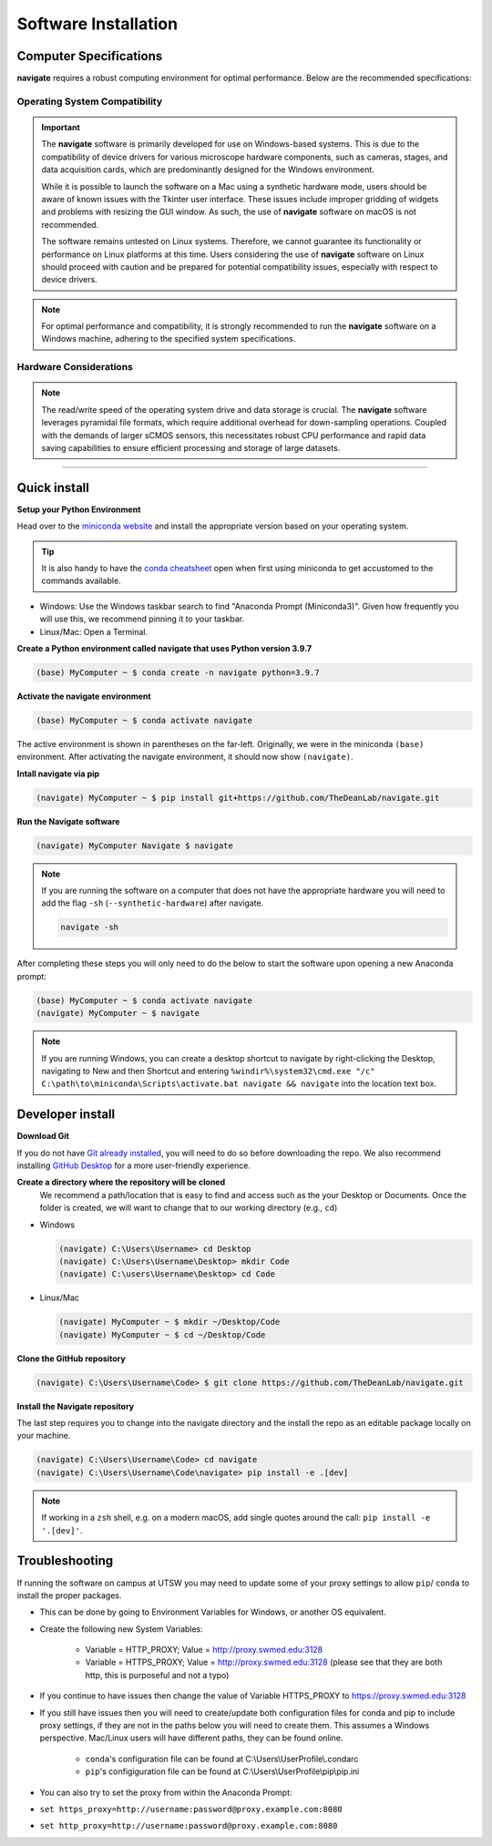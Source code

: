 =====================
Software Installation
=====================

Computer Specifications
==================================================

**navigate** requires a robust computing environment for optimal performance.
Below are the recommended specifications:

Operating System Compatibility
------------------------------

.. important::
   The **navigate** software is primarily developed for use on Windows-based systems. This is due to the compatibility of device drivers for various microscope hardware components, such as cameras, stages, and data acquisition cards, which are predominantly designed for the Windows environment.

   While it is possible to launch the software on a Mac using a synthetic hardware mode, users should be aware of known issues with the Tkinter user interface. These issues include improper gridding of widgets and problems with resizing the GUI window. As such, the use of **navigate** software on macOS is not recommended.

   The software remains untested on Linux systems. Therefore, we cannot guarantee its functionality or performance on Linux platforms at this time. Users considering the use of **navigate** software on Linux should proceed with caution and be prepared for potential compatibility issues, especially with respect to device drivers.

.. note::
   For optimal performance and compatibility, it is strongly recommended to run the **navigate** software on a Windows machine, adhering to the specified system specifications.

Hardware Considerations
-----------------------

.. note::
   The read/write speed of the operating system drive and data storage is crucial. The **navigate** software leverages pyramidal file formats, which require additional overhead for down-sampling operations. Coupled with the demands of larger sCMOS sensors, this necessitates robust CPU performance and rapid data saving capabilities to ensure efficient processing and storage of large datasets.


.. collapse:: Example Hardware Configuration

    - *Base Platform*
        - **Product Name**: `Colfax SX6300 Workstation <https://www.colfax-intl.com/workstations/sx6300>`_
        - **Colfax Part #**: CX-116263

    - *Primary and Secondary CPU*
        - **CPU Model**: Intel Xeon Silver 4215R
        - **Configuration**: 8 Cores / 16 Threads
        - **Frequency**: 3.2 GHz
        - **Cache**: 11 MB
        - **TDP**: 130W
        - **Memory Support**: 2400 MHz

    - *Memory*
        - **Type**: Registered ECC DDR4
        - **Speed**: 3200 MHz
        - **Configuration**: 16 GB per socket, 8 sockets per CPU
        - **Total RAM**: >64 GB (recommended)

    - *Operating System Drive*:
        - **Type**: M.2 NVMe SSD
        - **Model**: Micron 7450 Max
        - **Capacity**: 800 GB
        - **Endurance**: 3 DWPD

    - *Primary Data Drive*:
        - **Type**: NVMe SSD
        - **Model**: Samsung PM9A3
        - **Capacity**: 7.68 TB
        - **Interface**: U.2 Gen4

    - *Secondary Data Drive*:
        - **Type**: SATA HDD
        - **Model**: Seagate Exos X20
        - **Capacity**: 20 TB
        - **Speed**: 7200 RPM
        - **Cache**: 256 MB
        - **Interface**: SATA 6.0 Gb/s

    - *Video Card*
        - **Model**: PNY nVidia T1000
        - **Memory**: 4 GB
        - **Interface**: PCI Express

    - *Network Interface*
        - **Model**: Intel X710-T2L RJ45 Copper
        - **Type**: Dual Port 10GbE
        - **Interface**: PCI-E x 8

    .. note::
       The specifications listed are based on an example system configuration and can be adjusted based on specific needs and availability.

---------------------

Quick install
=============

**Setup your Python Environment**

Head over to the `miniconda website <https://docs.conda.io/en/latest/miniconda.html#latest-miniconda-installer-links>`_
and install the appropriate version based on your operating system.

.. tip::

    It is also handy to have the `conda cheatsheet <https://docs.conda.io/projects/conda/en/4.6.0/_downloads/52a95608c49671267e40c689e0bc00ca/conda-cheatsheet.pdf>`_
    open when first using miniconda to get accustomed to the commands available.

* Windows: Use the Windows taskbar search to find "Anaconda Prompt (Miniconda3)".
  Given how frequently you will use this, we recommend pinning it to your taskbar.
* Linux/Mac: Open a Terminal.

**Create a Python environment called navigate that uses Python version 3.9.7**

.. code-block:: console

    (base) MyComputer ~ $ conda create -n navigate python=3.9.7

**Activate the navigate environment**

.. code-block:: console

    (base) MyComputer ~ $ conda activate navigate

The active environment is shown in parentheses on the far-left.  Originally, we were in
the miniconda ``(base)`` environment. After activating the navigate environment, it
should now show ``(navigate)``.

**Intall navigate via pip**

.. code-block:: console

    (navigate) MyComputer ~ $ pip install git+https://github.com/TheDeanLab/navigate.git

**Run the Navigate software**

.. code-block:: console

    (navigate) MyComputer Navigate $ navigate

.. note::

    If you are running the software on a computer that does not have the appropriate
    hardware you will need to add  the flag ``-sh`` (``--synthetic-hardware``) after
    navigate.

    .. code-block:: console

        navigate -sh

After completing these steps you will only need to do the below to start the software
upon opening a new Anaconda prompt:

.. code-block:: console

    (base) MyComputer ~ $ conda activate navigate
    (navigate) MyComputer ~ $ navigate

.. note::

    If you are running Windows, you can create a desktop shortcut to navigate by
    right-clicking the Desktop, navigating to New and then Shortcut and entering
    ``%windir%\system32\cmd.exe "/c" C:\path\to\miniconda\Scripts\activate.bat navigate && navigate``
    into the location text box.


Developer install
=================

**Download Git**

If you do not have `Git already installed <https://git-scm.com/downloads>`_, you will
need to do so before downloading the repo. We also recommend installing
`GitHub Desktop <https://desktop.github.com/>`_ for a more user-friendly experience.

**Create a directory where the repository will be cloned**
    We recommend a path/location that is easy to find and access such as the your
    Desktop or Documents. Once the folder is created, we will want to change that
    to our working directory (e.g., ``cd``)

* Windows

  .. code-block:: console

      (navigate) C:\Users\Username> cd Desktop
      (navigate) C:\Users\Username\Desktop> mkdir Code
      (navigate) C:\users\Username\Desktop> cd Code

* Linux/Mac

  .. code-block:: console

      (navigate) MyComputer ~ $ mkdir ~/Desktop/Code
      (navigate) MyComputer ~ $ cd ~/Desktop/Code

**Clone the GitHub repository**

.. code-block:: console

    (navigate) C:\Users\Username\Code> $ git clone https://github.com/TheDeanLab/navigate.git

**Install the Navigate repository**

The last step requires you to change into the navigate directory and the install the repo as
an editable package locally on your machine.

.. code-block:: console

    (navigate) C:\Users\Username\Code> cd navigate
    (navigate) C:\Users\Username\Code\navigate> pip install -e .[dev]

.. note::

  If working in a ``zsh`` shell, e.g. on a modern macOS, add single quotes around the
  call: ``pip install -e '.[dev]'``.

Troubleshooting
===============

If running the software on campus at UTSW you may need to update some of your proxy
settings to allow ``pip``/ ``conda`` to install the proper packages.

* This can be done by going to Environment Variables for Windows, or another OS
  equivalent.
* Create the following new System Variables:

    * Variable = HTTP_PROXY; Value = http://proxy.swmed.edu:3128
    * Variable = HTTPS_PROXY; Value = http://proxy.swmed.edu:3128 (please see that
      they are both http, this is purposeful and not a typo)

* If you continue to have issues then change the value of Variable HTTPS_PROXY to
  https://proxy.swmed.edu:3128
* If you still have issues then you will need to create/update both configuration
  files for conda and pip to include proxy settings, if they are not in the paths
  below you will need to create them. This assumes a Windows perspective. Mac/Linux
  users will have different paths, they can be found online.

    * ``conda``'s configuration file can be found at C:\\Users\\UserProfile\\.condarc
    * ``pip``'s configiguration file can be found at C:\\Users\\UserProfile\\pip\\pip.ini

* You can also try to set the proxy from within the Anaconda Prompt:
*  ``set https_proxy=http://username:password@proxy.example.com:8080``
*  ``set http_proxy=http://username:password@proxy.example.com:8080``
